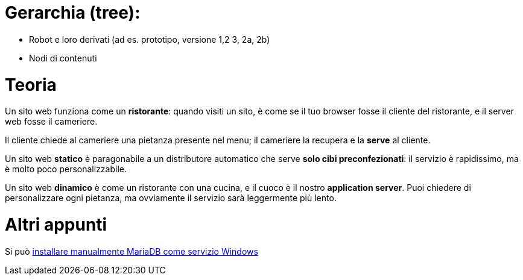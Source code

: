 # Gerarchia (tree):

- Robot e loro derivati (ad es. prototipo, versione 1,2 3, 2a, 2b)
- Nodi di contenuti

# Teoria

Un sito web funziona come un *ristorante*: quando visiti un sito, è come se il tuo browser fosse il cliente del ristorante, e il server web fosse il cameriere.

Il cliente chiede al cameriere una pietanza presente nel menu; il cameriere la recupera e la *serve* al cliente.

Un sito web **statico** è paragonabile a un distributore automatico che serve **solo cibi preconfezionati**: il servizio è rapidissimo, ma è molto poco personalizzabile.

Un sito web **dinamico** è come un ristorante con una cucina, e il cuoco è il nostro *application server*. Puoi chiedere di personalizzare ogni pietanza, ma ovviamente il servizio sarà leggermente più lento.

# Altri appunti

Si può https://mariadb.com/kb/en/library/mysql_install_dbexe/[installare manualmente MariaDB come servizio Windows]
